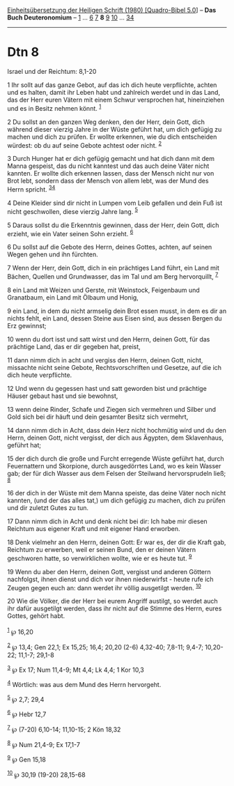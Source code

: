 :PROPERTIES:
:ID:       842bdaf5-a267-4c0f-a9ae-e7a1f4d951ae
:END:
<<navbar>>
[[../index.html][Einheitsübersetzung der Heiligen Schrift (1980)
[Quadro-Bibel 5.0]]] -- *Das Buch Deuteronomium* --
[[file:Dtn_1.html][1]] ... [[file:Dtn_6.html][6]] [[file:Dtn_7.html][7]]
*8* [[file:Dtn_9.html][9]] [[file:Dtn_10.html][10]] ...
[[file:Dtn_34.html][34]]

--------------

* Dtn 8
  :PROPERTIES:
  :CUSTOM_ID: dtn-8
  :END:

<<verses>>

<<v1>>
**** Israel und der Reichtum: 8,1-20
     :PROPERTIES:
     :CUSTOM_ID: israel-und-der-reichtum-81-20
     :END:
1 Ihr sollt auf das ganze Gebot, auf das ich dich heute verpflichte,
achten und es halten, damit ihr Leben habt und zahlreich werdet und in
das Land, das der Herr euren Vätern mit einem Schwur versprochen hat,
hineinziehen und es in Besitz nehmen könnt. ^{[[#fn1][1]]}

<<v2>>
2 Du sollst an den ganzen Weg denken, den der Herr, dein Gott, dich
während dieser vierzig Jahre in der Wüste geführt hat, um dich gefügig
zu machen und dich zu prüfen. Er wollte erkennen, wie du dich
entscheiden würdest: ob du auf seine Gebote achtest oder nicht.
^{[[#fn2][2]]}

<<v3>>
3 Durch Hunger hat er dich gefügig gemacht und hat dich dann mit dem
Manna gespeist, das du nicht kanntest und das auch deine Väter nicht
kannten. Er wollte dich erkennen lassen, dass der Mensch nicht nur von
Brot lebt, sondern dass der Mensch von allem lebt, was der Mund des
Herrn spricht. ^{[[#fn3][3]][[#fn4][4]]}

<<v4>>
4 Deine Kleider sind dir nicht in Lumpen vom Leib gefallen und dein Fuß
ist nicht geschwollen, diese vierzig Jahre lang. ^{[[#fn5][5]]}

<<v5>>
5 Daraus sollst du die Erkenntnis gewinnen, dass der Herr, dein Gott,
dich erzieht, wie ein Vater seinen Sohn erzieht. ^{[[#fn6][6]]}

<<v6>>
6 Du sollst auf die Gebote des Herrn, deines Gottes, achten, auf seinen
Wegen gehen und ihn fürchten.

<<v7>>
7 Wenn der Herr, dein Gott, dich in ein prächtiges Land führt, ein Land
mit Bächen, Quellen und Grundwasser, das im Tal und am Berg
hervorquillt, ^{[[#fn7][7]]}

<<v8>>
8 ein Land mit Weizen und Gerste, mit Weinstock, Feigenbaum und
Granatbaum, ein Land mit Ölbaum und Honig,

<<v9>>
9 ein Land, in dem du nicht armselig dein Brot essen musst, in dem es
dir an nichts fehlt, ein Land, dessen Steine aus Eisen sind, aus dessen
Bergen du Erz gewinnst;

<<v10>>
10 wenn du dort isst und satt wirst und den Herrn, deinen Gott, für das
prächtige Land, das er dir gegeben hat, preist,

<<v11>>
11 dann nimm dich in acht und vergiss den Herrn, deinen Gott, nicht,
missachte nicht seine Gebote, Rechtsvorschriften und Gesetze, auf die
ich dich heute verpflichte.

<<v12>>
12 Und wenn du gegessen hast und satt geworden bist und prächtige Häuser
gebaut hast und sie bewohnst,

<<v13>>
13 wenn deine Rinder, Schafe und Ziegen sich vermehren und Silber und
Gold sich bei dir häuft und dein gesamter Besitz sich vermehrt,

<<v14>>
14 dann nimm dich in Acht, dass dein Herz nicht hochmütig wird und du
den Herrn, deinen Gott, nicht vergisst, der dich aus Ägypten, dem
Sklavenhaus, geführt hat;

<<v15>>
15 der dich durch die große und Furcht erregende Wüste geführt hat,
durch Feuernattern und Skorpione, durch ausgedörrtes Land, wo es kein
Wasser gab; der für dich Wasser aus dem Felsen der Steilwand
hervorsprudeln ließ; ^{[[#fn8][8]]}

<<v16>>
16 der dich in der Wüste mit dem Manna speiste, das deine Väter noch
nicht kannten, (und der das alles tat,) um dich gefügig zu machen, dich
zu prüfen und dir zuletzt Gutes zu tun.

<<v17>>
17 Dann nimm dich in Acht und denk nicht bei dir: Ich habe mir diesen
Reichtum aus eigener Kraft und mit eigener Hand erworben.

<<v18>>
18 Denk vielmehr an den Herrn, deinen Gott: Er war es, der dir die Kraft
gab, Reichtum zu erwerben, weil er seinen Bund, den er deinen Vätern
geschworen hatte, so verwirklichen wollte, wie er es heute tut.
^{[[#fn9][9]]}

<<v19>>
19 Wenn du aber den Herrn, deinen Gott, vergisst und anderen Göttern
nachfolgst, ihnen dienst und dich vor ihnen niederwirfst - heute rufe
ich Zeugen gegen euch an: dann werdet ihr völlig ausgetilgt werden.
^{[[#fn10][10]]}

<<v20>>
20 Wie die Völker, die der Herr bei eurem Angriff austilgt, so werdet
auch ihr dafür ausgetilgt werden, dass ihr nicht auf die Stimme des
Herrn, eures Gottes, gehört habt.\\
\\

^{[[#fnm1][1]]} ℘ 16,20

^{[[#fnm2][2]]} ℘ 13,4; Gen 22,1; Ex 15,25; 16,4; 20,20 (2-6) 4,32-40;
7,8-11; 9,4-7; 10,20-22; 11,1-7; 29,1-8

^{[[#fnm3][3]]} ℘ Ex 17; Num 11,4-9; Mt 4,4; Lk 4,4; 1 Kor 10,3

^{[[#fnm4][4]]} Wörtlich: was aus dem Mund des Herrn hervorgeht.

^{[[#fnm5][5]]} ℘ 2,7; 29,4

^{[[#fnm6][6]]} ℘ Hebr 12,7

^{[[#fnm7][7]]} ℘ (7-20) 6,10-14; 11,10-15; 2 Kön 18,32

^{[[#fnm8][8]]} ℘ Num 21,4-9; Ex 17,1-7

^{[[#fnm9][9]]} ℘ Gen 15,18

^{[[#fnm10][10]]} ℘ 30,19 (19-20) 28,15-68
